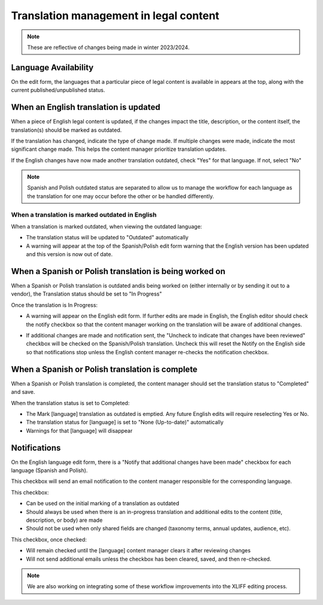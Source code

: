 ==========================================
Translation management in legal content
==========================================

.. note:: These are reflective of changes being made in winter 2023/2024.

Language Availability
=======================

On the edit form, the languages that a particular piece of legal content is available in appears at the top, along with the current published/unpublished status.

.. image:: ../assets/legal-content-languages.png


When an English translation is updated
========================================
When a piece of English legal content is updated, if the changes impact the title, description, or the content itself, the translation(s) should be marked as outdated.

.. image:: ../assets/lc-translation-outdated.png

If the translation has changed, indicate the type of change made. If multiple changes were made, indicate the most significant change made. This helps the content manager prioritize translation updates.

If the English changes have now made another translation outdated, check "Yes" for that language. If not, select "No"


.. note:: Spanish and Polish outdated status are separated to allow us to manage the workflow for each language as the translation for one may occur before the other or be handled differently.

When a translation is marked outdated in English
---------------------------------------------------

When a translation is marked outdated, when viewing the outdated language:

* The translation status will be updated to "Outdated" automatically
* A warning will appear at the top of the Spanish/Polish edit form warning that the English version has been updated and this version is now out of date.

When a Spanish or Polish translation is being worked on
==========================================================

When a Spanish or Polish translation is outdated andis being worked on (either internally or by sending it out to a vendor), the Translation status should be set to "In Progress"

Once the translation is In Progress:

* A warning will appear on the English edit form. If further edits are made in English, the English editor should check the notify checkbox so that the content manager working on the translation will be aware of additional changes.

.. image:: ../assets/lc-translation-in-progress.png

* If additional changes are made and notification sent, the "Uncheck to indicate that changes have been reviewed" checkbox will be checked on the Spanish/Polish translation. Uncheck this will reset the Notify on the English side so that notifications stop unless the English content manager re-checks the notification checkbox.

When a Spanish or Polish translation is complete
==================================================

When a Spanish or Polish translation is completed, the content manager should set the translation status to "Completed" and save.

When the translation status is set to Completed:

* The Mark [language] translation as outdated is emptied. Any future English edits will require reselecting Yes or No.
* The translation status for [language] is set to "None (Up-to-date)" automatically
* Warnings for that [language] will disappear


Notifications
=================

On the English language edit form, there is a "Notify that additional changes have been made" checkbox for each language (Spanish and Polish).

This checkbox will send an email notification to the content manager responsible for the corresponding language.

This checkbox:

* Can be used on the initial marking of a translation as outdated
* Should always be used when there is an in-progress translation and additional edits to the content (title, description, or body) are made
* Should not be used when only shared fields are changed (taxonomy terms, annual updates, audience, etc).

This checkbox, once checked:

* Will remain checked until the [language] content manager clears it after reviewing changes
* Will not send additional emails unless the checkbox has been cleared, saved, and then re-checked.

.. note:: We are also working on integrating some of these workflow improvements into the XLIFF editing process.

